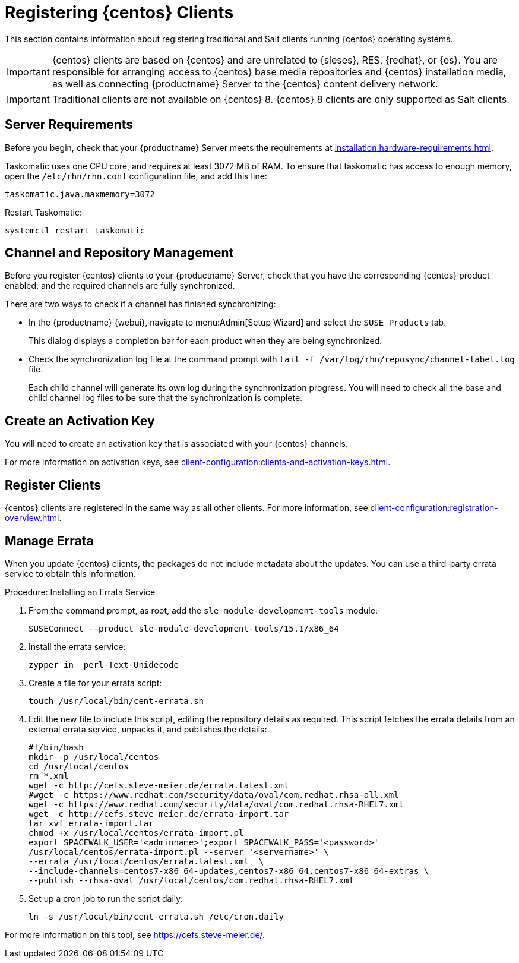 [[clients-centos]]
= Registering {centos} Clients

This section contains information about registering traditional and Salt clients running {centos} operating systems.

[IMPORTANT]
====
{centos} clients are based on {centos} and are unrelated to {sleses}, RES, {redhat}, or {es}.
You are responsible for arranging access to {centos} base media repositories and {centos} installation media, as well as connecting {productname} Server to the {centos} content delivery network.
====

[IMPORTANT]
====
Traditional clients are not available on {centos}{nbsp}8.
{centos}{nbsp}8 clients are only supported as Salt clients.
====


== Server Requirements

Before you begin, check that your {productname} Server meets the requirements at xref:installation:hardware-requirements.adoc[].

Taskomatic uses one CPU core, and requires at least 3072{nbsp}MB of RAM.
To ensure that taskomatic has access to enough memory, open the [path]``/etc/rhn/rhn.conf`` configuration file, and add this line:

----
taskomatic.java.maxmemory=3072
----

Restart Taskomatic:
----
systemctl restart taskomatic
----



== Channel and Repository Management

Before you register {centos} clients to your {productname} Server, check that you have the corresponding {centos} product enabled, and the required channels are fully synchronized.



ifeval::[{suma-content} == true]
.Procedure: Adding Client Tools Channels
. On the {productname} Server, add the appropriate {centos} channels:
+
* For {centos} 6:
+
From the {webui}, add [systemitem]``CentOS 6 x86_64``.
+
From the command prompt, add [systemitem]``centos6-x86_64``.
+
* For {centos} 7:
+
From the {webui}, add [systemitem]``CentOS 7 x86_64``.
+
From the command prompt, add [systemitem]``centos7-x86_64``.
+
* For {centos} 8:
+
From the {webui}, add [systemitem]``CentOS 8 x86_64``.
+
From the command prompt, add [systemitem]``centos8-x86_64``.
. Synchronize the {productname} Server with the {SCC}.
You can do this using the {webui}, or by running [command]``mgr-sync`` at the command prompt.
. Add the new channel to your activation key.
endif::[]



ifeval::[{uyuni-content} == true]

[IMPORTANT]
====
For {centos} 8 clients, add both the ``BaseOS`` and ``Appstream`` channels.
You will require packages from both channels.
If you do not add both channels, you will not be able to create the bootstrap repository, due to missing packages.
====



.Procedure: Adding Client Tools Channels
. At the command prompt on the {productname} Server, as root, install the [package]``spacewalk-utils`` package:
+
----
zypper in spacewalk-utils
----
// Because of the way mgr-create-bootstrap-repo works and because we don't have CentOS products at SCC, SUSE Manager users MUST use the same procedure as at Uyuni
// They CANNOT use RES Client Tools.
. Add the {centos} base, updates, and client channels, specifying the {centos} version and architecture:
+
* For {centos} 6:
+
----
spacewalk-common-channels -a x86_64 centos6 \
centos6-uyuni-client centos6-updates
----
+
* For {centos} 7:
+
----
spacewalk-common-channels -a x86_64 centos7 \
centos7-uyuni-client centos7-updates
----
+
* For {centos} 8:
+
----
spacewalk-common-channels -a x86_64 centos8 \
centos8-uyuni-client centos8-appstream
----

[NOTE]
====
The client tools channel provided by [command]``spacewalk-common-channels`` is sourced from {uyuni} and not from {suse}.
====
endif::[]


There are two ways to check if a channel has finished synchronizing:

* In the {productname} {webui}, navigate to menu:Admin[Setup Wizard] and select the [guimenu]``SUSE Products`` tab.
+
This dialog displays a completion bar for each product when they are being synchronized.
* Check the synchronization log file at the command prompt with [command]``tail -f /var/log/rhn/reposync/channel-label.log`` file.
+
Each child channel will generate its own log during the synchronization progress.
You will need to check all the base and child channel log files to be sure that the synchronization is complete.



== Create an Activation Key

You will need to create an activation key that is associated with your {centos} channels.

For more information on activation keys, see xref:client-configuration:clients-and-activation-keys.adoc[].



ifeval::[{uyuni-content} == true]
== Trust GPG Keys on Clients

By default, {centos} does not trust the GPG key for {productname} {centos} client tools.

The clients can be successfully bootstrapped without the GPG key being trusted.

However, they will not be able to install new client tool packages or update them.

To fix this, add this key to the [systemitem]``ORG_GPG_KEY=`` parameter in all {centos} bootstrap scripts:
----
uyuni-gpg-pubkey-0d20833e.key
----

You do not need to delete any previously stored keys.

If you are bootstrapping clients from the {productname} {webui}, you will need to use a Salt state to trust the key.
Create the Salt state and assign it to the organization.
You can then use an activation key and configuration channels to deploy the key to the clients.
endif::[]



== Register Clients

{centos} clients are registered in the same way as all other clients.
For more information, see xref:client-configuration:registration-overview.adoc[].



== Manage Errata

When you update {centos} clients, the packages do not include metadata about the updates.
You can use a third-party errata service to obtain this information.

ifeval::[{suma-content} == true]

[IMPORTANT]
====
The third-party errata service described here is provided and maintained by the community.
It is not supported by {suse}.
====
endif::[]



.Procedure: Installing an Errata Service

. From the command prompt, as root, add the ``sle-module-development-tools`` module:
+
----
SUSEConnect --product sle-module-development-tools/15.1/x86_64
----
. Install the errata service:
+
----
zypper in  perl-Text-Unidecode
----
. Create a file for your errata script:
+
----
touch /usr/local/bin/cent-errata.sh
----
. Edit the new file to include this script, editing the repository details as required.
This script fetches the errata details from an external errata service, unpacks it, and publishes the details:
+
----
#!/bin/bash
mkdir -p /usr/local/centos
cd /usr/local/centos
rm *.xml
wget -c http://cefs.steve-meier.de/errata.latest.xml
#wget -c https://www.redhat.com/security/data/oval/com.redhat.rhsa-all.xml
wget -c https://www.redhat.com/security/data/oval/com.redhat.rhsa-RHEL7.xml
wget -c http://cefs.steve-meier.de/errata-import.tar
tar xvf errata-import.tar
chmod +x /usr/local/centos/errata-import.pl
export SPACEWALK_USER='<adminname>';export SPACEWALK_PASS='<password>'
/usr/local/centos/errata-import.pl --server '<servername>' \
--errata /usr/local/centos/errata.latest.xml  \
--include-channels=centos7-x86_64-updates,centos7-x86_64,centos7-x86_64-extras \
--publish --rhsa-oval /usr/local/centos/com.redhat.rhsa-RHEL7.xml
----
. Set up a cron job to run the script daily:
+
----
ln -s /usr/local/bin/cent-errata.sh /etc/cron.daily
----

For more information on this tool, see https://cefs.steve-meier.de/.
